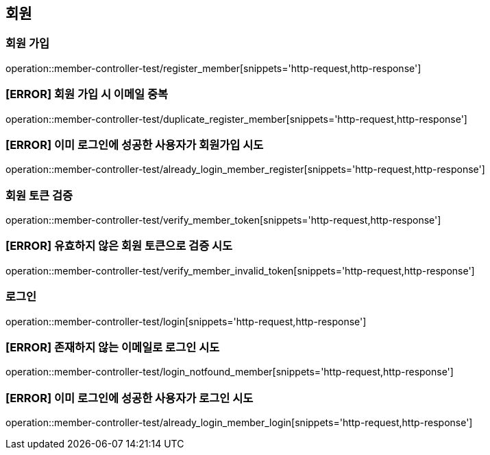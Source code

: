 == 회원

=== 회원 가입

operation::member-controller-test/register_member[snippets='http-request,http-response']

=== [ERROR] 회원 가입 시 이메일 중복

operation::member-controller-test/duplicate_register_member[snippets='http-request,http-response']

=== [ERROR] 이미 로그인에 성공한 사용자가 회원가입 시도

operation::member-controller-test/already_login_member_register[snippets='http-request,http-response']

=== 회원 토큰 검증

operation::member-controller-test/verify_member_token[snippets='http-request,http-response']

=== [ERROR] 유효하지 않은 회원 토큰으로 검증 시도

operation::member-controller-test/verify_member_invalid_token[snippets='http-request,http-response']

=== 로그인

operation::member-controller-test/login[snippets='http-request,http-response']

=== [ERROR] 존재하지 않는 이메일로 로그인 시도

operation::member-controller-test/login_notfound_member[snippets='http-request,http-response']

=== [ERROR] 이미 로그인에 성공한 사용자가 로그인 시도

operation::member-controller-test/already_login_member_login[snippets='http-request,http-response']
